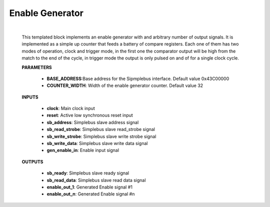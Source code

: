 

.. _enable_gen:

-----------------
Enable Generator
-----------------

    .. image:: ../assets/Enable_gen.svg

    |

    This templated block implements an enable generator with and arbitrary number of output signals.
    It is implemented as a simple up counter that feeds a battery of compare registers.
    Each one of them has two modes of operation, clock and trigger mode, in the first one the comparator
    output will be high from the match to the end of the cycle, in trigger mode the output is only pulsed
    on and of for a single clock cycle.

    **PARAMETERS**

        - **BASE_ADDRESS**:Base address for the Sipmplebus interface. Default value 0x43C00000
        - **COUNTER_WIDTH**: Width of the enable generator counter. Default value 32

    **INPUTS**

        - **clock**: Main clock input
        - **reset**: Active low synchronous reset input
        - **sb_address**: Simplebus slave address signal
        - **sb_read_strobe**: Simplebus slave read_strobe signal
        - **sb_write_strobe**: Simplebus slave write strobe signal
        - **sb_write_data**: Simplebus slave write data signal
        - **gen_enable_in**: Enable input signal

    **OUTPUTS**

        - **sb_ready**: Simplebus slave ready signal
        - **sb_read_data**: Simplebus slave read data signal
        - **enable_out_1**: Generated Enable signal #1
        - **enable_out_n**: Generated Enable signal #n

    .. toctree::
        :maxdepth: 1

        register_maps/controls/enable_generator_regmap

